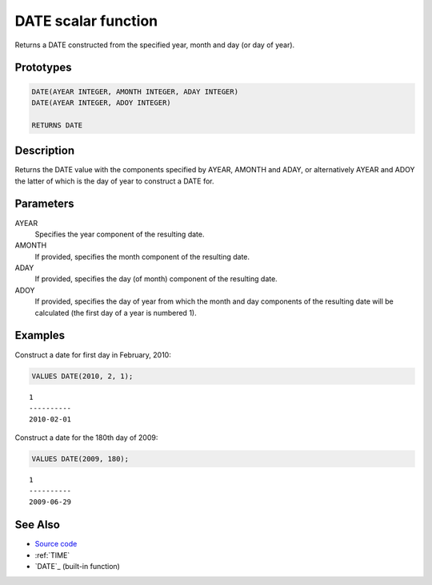.. _DATE:

====================
DATE scalar function
====================

Returns a DATE constructed from the specified year, month and day (or day of year).

Prototypes
==========

.. code-block:: sql

    DATE(AYEAR INTEGER, AMONTH INTEGER, ADAY INTEGER)
    DATE(AYEAR INTEGER, ADOY INTEGER)

    RETURNS DATE


Description
===========

Returns the DATE value with the components specified by AYEAR, AMONTH and ADAY, or alternatively AYEAR and ADOY the latter of which is the day of year to construct a DATE for.

Parameters
==========

AYEAR
    Specifies the year component of the resulting date.
AMONTH
    If provided, specifies the month component of the resulting date.
ADAY
    If provided, specifies the day (of month) component of the resulting date.
ADOY
    If provided, specifies the day of year from which the month and day components of the resulting date will be calculated (the first day of a year is numbered 1).

Examples
========

Construct a date for first day in February, 2010:

.. code-block:: sql

    VALUES DATE(2010, 2, 1);


::

    1
    ----------
    2010-02-01


Construct a date for the 180th day of 2009:

.. code-block:: sql

    VALUES DATE(2009, 180);


::

    1
    ----------
    2009-06-29


See Also
========

* `Source code`_
* :ref:`TIME`
* `DATE`_ (built-in function)

.. _DATE: http://publib.boulder.ibm.com/infocenter/db2luw/v9r7/topic/com.ibm.db2.luw.sql.ref.doc/doc/r0000784.html
.. _Source code: https://github.com/waveform80/db2utils/blob/master/date_time.sql#L189
